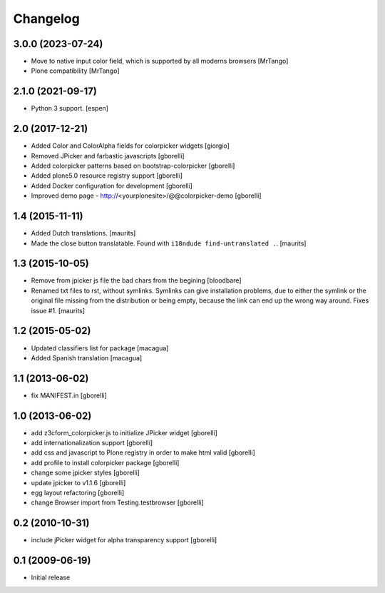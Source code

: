 Changelog
=========

3.0.0 (2023-07-24)
------------------

- Move to native input color field, which is supported by all moderns browsers
  [MrTango]

- Plone compatibility
  [MrTango]


2.1.0 (2021-09-17)
------------------

- Python 3 support.  [espen]


2.0 (2017-12-21)
----------------

- Added Color and ColorAlpha fields for colorpicker widgets
  [giorgio]

- Removed JPicker and farbastic javascripts
  [gborelli]

- Added colorpicker patterns based on bootstrap-colorpicker
  [gborelli]

- Added plone5.0 resource registry support
  [gborelli]

- Added Docker configuration for development
  [gborelli]

- Improved demo page - http://<yourplonesite>/@@colorpicker-demo
  [gborelli]


1.4 (2015-11-11)
----------------

- Added Dutch translations.
  [maurits]

- Made the close button translatable.
  Found with ``i18ndude find-untranslated .``.
  [maurits]


1.3 (2015-10-05)
----------------

- Remove from jpicker js file the bad chars from the begining
  [bloodbare]

- Renamed txt files to rst, without symlinks.  Symlinks can give
  installation problems, due to either the symlink or the original
  file missing from the distribution or being empty, because the link
  can end up the wrong way around.  Fixes issue #1.
  [maurits]


1.2 (2015-05-02)
----------------

- Updated classifiers list for package [macagua]
- Added Spanish translation [macagua]


1.1 (2013-06-02)
----------------

- fix MANIFEST.in
  [gborelli]


1.0 (2013-06-02)
----------------

- add z3cform_colorpicker.js to initialize JPicker widget
  [gborelli]

- add internationalization support
  [gborelli]

- add css and javascript to Plone registry in order to make html valid
  [gborelli]

- add profile to install colorpicker package
  [gborelli]

- change some jpicker styles
  [gborelli]

- update jpicker to v1.1.6
  [gborelli]

- egg layout refactoring
  [gborelli]

- change Browser import from Testing.testbrowser
  [gborelli]


0.2 (2010-10-31)
----------------

- include jPicker widget for alpha transparency support
  [gborelli]

0.1 (2009-06-19)
----------------

* Initial release
